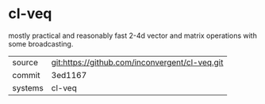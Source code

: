 * cl-veq

mostly practical and reasonably fast 2-4d vector and matrix operations with some broadcasting.

|---------+------------------------------------------------|
| source  | git:https://github.com/inconvergent/cl-veq.git |
| commit  | 3ed1167                                        |
| systems | cl-veq                                         |
|---------+------------------------------------------------|
